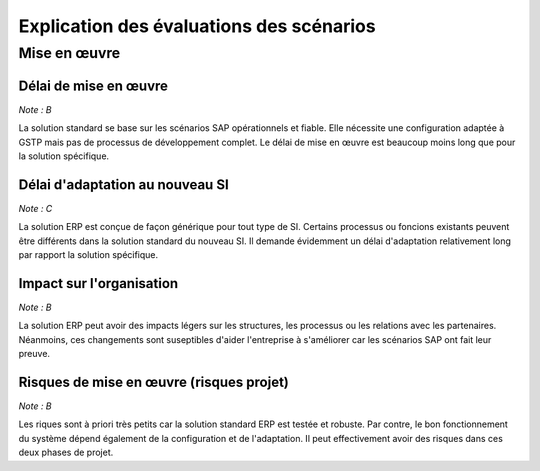 =========================================
Explication des évaluations des scénarios
=========================================

Mise en œuvre
==============

Délai de mise en œuvre
-----------------------

*Note : B*

La solution standard se base sur les scénarios SAP opérationnels et fiable. Elle nécessite une configuration adaptée à GSTP mais pas de processus de développement complet. Le délai de mise en œuvre est beaucoup moins long que pour la solution spécifique.

Délai d'adaptation au nouveau SI
--------------------------------

*Note : C*

La solution ERP est conçue de façon générique pour tout type de SI. Certains processus ou foncions existants peuvent être différents dans la solution standard du nouveau SI. Il demande évidemment un délai d'adaptation relativement long par rapport la solution spécifique.


Impact sur l'organisation
-------------------------

*Note : B*

La solution ERP peut avoir des impacts légers sur les structures, les processus ou les relations avec les partenaires. Néanmoins, ces changements sont suseptibles d'aider l'entreprise à s'améliorer car les scénarios SAP ont fait leur preuve.


Risques de mise en œuvre (risques projet)
------------------------------------------

*Note : B*

Les riques sont à priori très petits car la solution standard ERP est testée et robuste. Par contre, le bon fonctionnement du système dépend également de la configuration et de l'adaptation. Il peut effectivement avoir des risques dans ces deux phases de projet.
